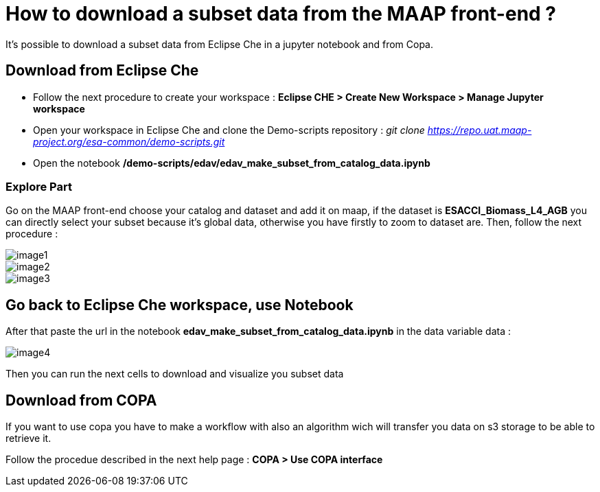 = How to download a subset data from the MAAP front-end ?

:imagesprefix: https://s3public.oss.eu-west-0.prod-cloud-ocb.orange-business.com/portal-dev/assets/faq/faq1
:revdate: August, 12 2022

It's possible to download a subset data from Eclipse Che in a jupyter notebook and from Copa.

== Download from Eclipse Che

* Follow the next procedure to create your workspace : *Eclipse CHE > Create New Workspace > Manage Jupyter workspace*
* Open your workspace in Eclipse Che and clone the Demo-scripts repository : _git clone https://repo.uat.maap-project.org/esa-common/demo-scripts.git_
* Open the notebook */demo-scripts/edav/edav_make_subset_from_catalog_data.ipynb*

=== Explore Part

Go on the MAAP front-end choose your catalog and dataset and add it on maap,
if the dataset is *ESACCI_Biomass_L4_AGB* you can directly select your subset because it's global data, otherwise you have firstly to zoom to dataset are. Then, follow the next procedure :

image::{imagesprefix}/image1.png[]

image::{imagesprefix}/image2.png[]

image::{imagesprefix}/image3.png[]

== Go back to Eclipse Che workspace, use Notebook

After that paste the url in the notebook *edav_make_subset_from_catalog_data.ipynb* in the data variable data :

image::{imagesprefix}/image4.png[]

Then you can run the next cells to download and visualize you subset data

== Download from COPA

If you want to use copa you have to make a workflow with also an algorithm wich will transfer you data on s3 storage to be able to retrieve it.

Follow the procedue described in the next help page : *COPA > Use COPA interface*
